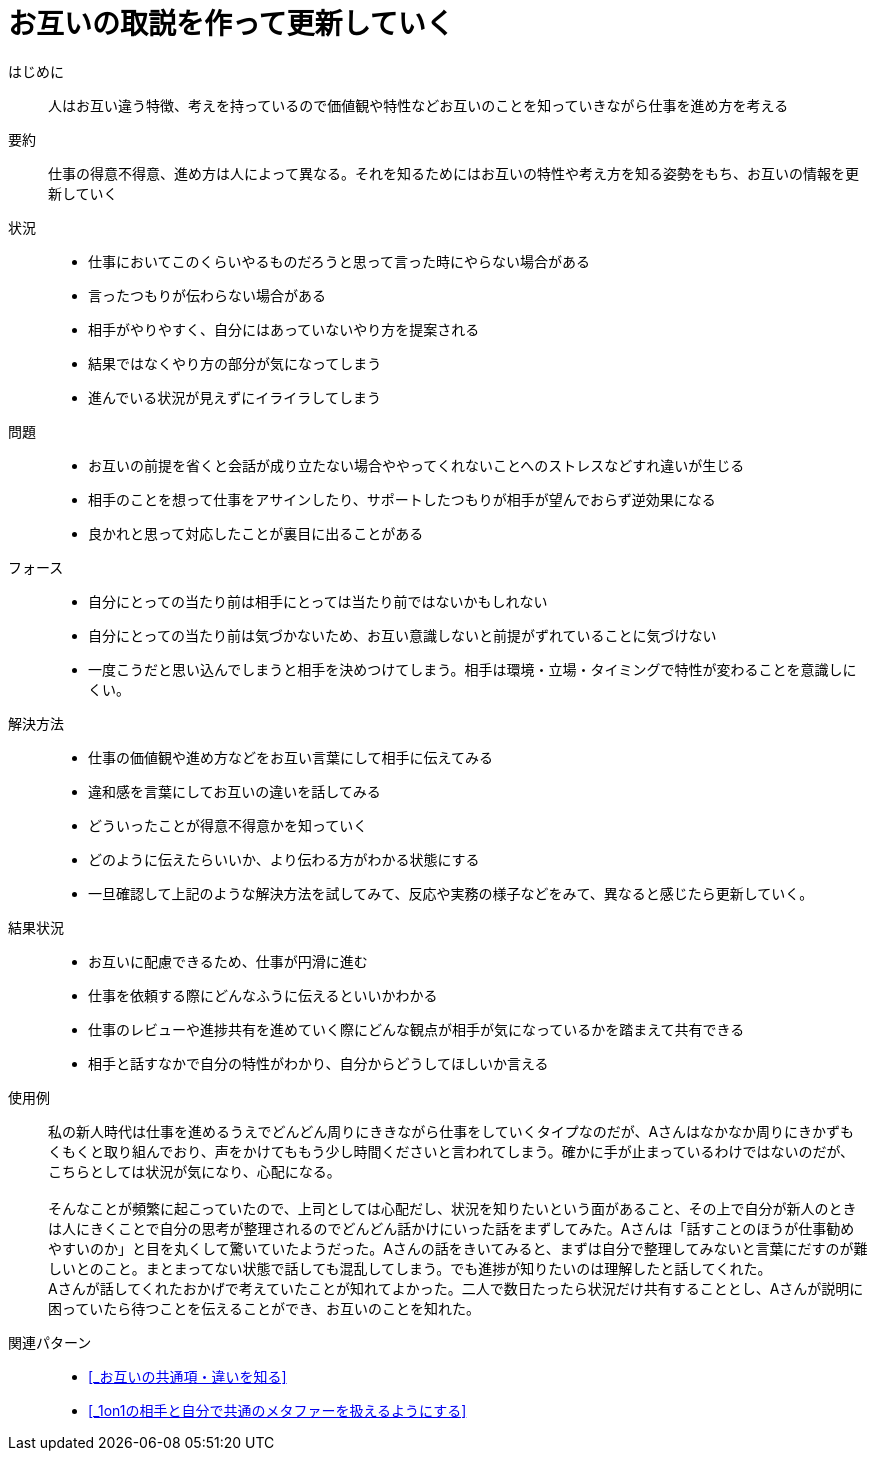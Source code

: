 = お互いの取説を作って更新していく

はじめに::
人はお互い違う特徴、考えを持っているので価値観や特性などお互いのことを知っていきながら仕事を進め方を考える

要約::
仕事の得意不得意、進め方は人によって異なる。それを知るためにはお互いの特性や考え方を知る姿勢をもち、お互いの情報を更新していく

状況::
* 仕事においてこのくらいやるものだろうと思って言った時にやらない場合がある
* 言ったつもりが伝わらない場合がある 
* 相手がやりやすく、自分にはあっていないやり方を提案される
* 結果ではなくやり方の部分が気になってしまう
* 進んでいる状況が見えずにイライラしてしまう

問題::
* お互いの前提を省くと会話が成り立たない場合ややってくれないことへのストレスなどすれ違いが生じる
* 相手のことを想って仕事をアサインしたり、サポートしたつもりが相手が望んでおらず逆効果になる
* 良かれと思って対応したことが裏目に出ることがある

フォース::
* 自分にとっての当たり前は相手にとっては当たり前ではないかもしれない
* 自分にとっての当たり前は気づかないため、お互い意識しないと前提がずれていることに気づけない
* 一度こうだと思い込んでしまうと相手を決めつけてしまう。相手は環境・立場・タイミングで特性が変わることを意識しにくい。

解決方法::
* 仕事の価値観や進め方などをお互い言葉にして相手に伝えてみる
* 違和感を言葉にしてお互いの違いを話してみる
* どういったことが得意不得意かを知っていく
* どのように伝えたらいいか、より伝わる方がわかる状態にする
* 一旦確認して上記のような解決方法を試してみて、反応や実務の様子などをみて、異なると感じたら更新していく。

結果状況::
* お互いに配慮できるため、仕事が円滑に進む
* 仕事を依頼する際にどんなふうに伝えるといいかわかる
* 仕事のレビューや進捗共有を進めていく際にどんな観点が相手が気になっているかを踏まえて共有できる
* 相手と話すなかで自分の特性がわかり、自分からどうしてほしいか言える

使用例::
私の新人時代は仕事を進めるうえでどんどん周りにききながら仕事をしていくタイプなのだが、Aさんはなかなか周りにきかずもくもくと取り組んでおり、声をかけてももう少し時間くださいと言われてしまう。確かに手が止まっているわけではないのだが、こちらとしては状況が気になり、心配になる。 +
 +
そんなことが頻繁に起こっていたので、上司としては心配だし、状況を知りたいという面があること、その上で自分が新人のときは人にきくことで自分の思考が整理されるのでどんどん話かけにいった話をまずしてみた。Aさんは「話すことのほうが仕事勧めやすいのか」と目を丸くして驚いていたようだった。Aさんの話をきいてみると、まずは自分で整理してみないと言葉にだすのが難しいとのこと。まとまってない状態で話しても混乱してしまう。でも進捗が知りたいのは理解したと話してくれた。 +
Aさんが話してくれたおかげで考えていたことが知れてよかった。二人で数日たったら状況だけ共有することとし、Aさんが説明に困っていたら待つことを伝えることができ、お互いのことを知れた。

関連パターン::
* <<_お互いの共通項・違いを知る>>
* <<_1on1の相手と自分で共通のメタファーを扱えるようにする>>




